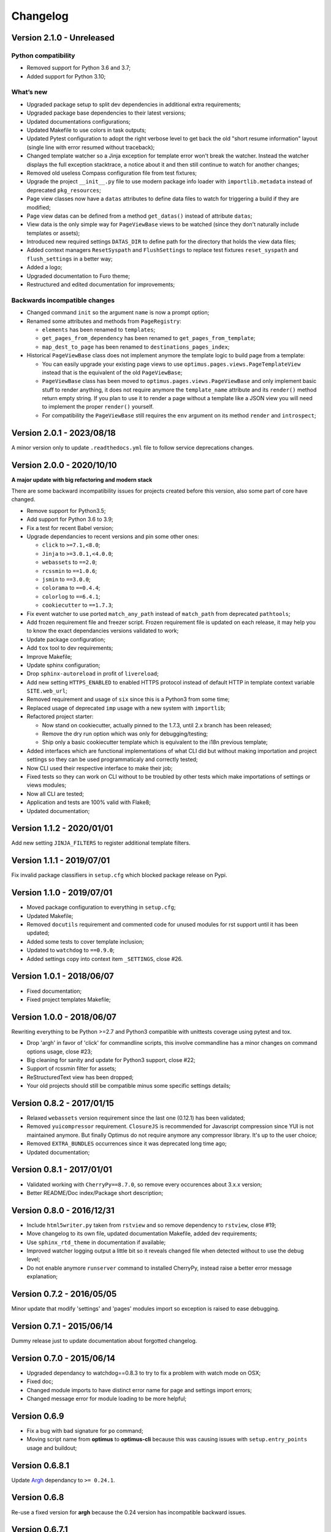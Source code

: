 .. _cherrypy: http://cherrypy.org/
.. _ClosureJS: https://developers.google.com/closure/compiler/
.. _Babel: https://pypi.python.org/pypi/Babel
.. _Argh: http://argh.readthedocs.org

=========
Changelog
=========


Version 2.1.0 - Unreleased
**************************

Python compatibility
--------------------

* Removed support for Python 3.6 and 3.7;
* Added support for Python 3.10;

What’s new
----------

* Upgraded package setup to split dev dependencies in additional extra requirements;
* Upgraded package base dependencies to their latest versions;
* Updated documentations configurations;
* Updated Makefile to use colors in task outputs;
* Updated Pytest configuration to adopt the right verbose level to get back the old
  "short resume information" layout (single line with error resumed without traceback);
* Changed template watcher so a Jinja exception for template error won't break the
  watcher. Instead the watcher displays the full exception stacktrace, a notice about it
  and then still continue to watch for another changes;
* Removed old useless Compass configuration file from test fixtures;
* Upgrade the project ``__init__.py`` file to use modern package info loader with
  ``importlib.metadata`` instead of deprecated ``pkg_resources``;

* Page view classes now have a ``datas`` attributes to define data files to
  watch for triggering a build if they are modified;
* Page view datas can be defined from a method ``get_datas()`` instead of attribute
  ``datas``;
* View data is the only simple way for ``PageViewBase`` views to be watched (since
  they don't naturally include templates or assets);
* Introduced new required settings ``DATAS_DIR`` to define path for the directory that
  holds the view data files;
* Added context managers ``ResetSyspath`` and ``FlushSettings`` to replace test
  fixtures ``reset_syspath`` and ``flush_settings`` in a better way;
* Added a logo;
* Upgraded documentation to Furo theme;
* Restructured and edited documentation for improvements;


Backwards incompatible changes
------------------------------

* Changed command ``init`` so the argument ``name`` is now a prompt option;
* Renamed some attributes and methods from ``PageRegistry``:

  * ``elements`` has been renamed to ``templates``;
  * ``get_pages_from_dependency`` has been renamed to ``get_pages_from_template``;
  * ``map_dest_to_page`` has been renamed to ``destinations_pages_index``;

* Historical ``PageViewBase`` class does not implement anymore the template logic to
  build page from a template:

  * You can easily upgrade your existing page views to use
    ``optimus.pages.views.PageTemplateView`` instead that is the equivalent of the old
    ``PageViewBase``;
  * ``PageViewBase`` class has been moved to ``optimus.pages.views.PageViewBase`` and
    only implement basic stuff to render anything, it does not require anymore the
    ``template_name`` attribute and its ``render()`` method return empty string. If
    you plan to use it to render a page without a template like a JSON view you will
    need to implement the proper ``render()`` yourself.
  * For compatibility the ``PageViewBase`` still requires the ``env`` argument on its
    method ``render`` and ``introspect``;


Version 2.0.1 - 2023/08/18
**************************

A minor version only to update ``.readthedocs.yml`` file to follow service deprecations
changes.


Version 2.0.0 - 2020/10/10
**************************

**A major update with big refactoring and modern stack**

There are some backward incompatibility issues for projects created before this
version, also some part of core have changed.

* Remove support for Python3.5;
* Add support for Python 3.6 to 3.9;
* Fix a test for recent Babel version;
* Upgrade dependancies to recent versions and pin some other ones:

  * ``click`` to ``>=7.1,<8.0``;
  * ``Jinja`` to ``>=3.0.1,<4.0.0``;
  * ``webassets`` to ``==2.0``;
  * ``rcssmin`` to ``==1.0.6``;
  * ``jsmin`` to ``==3.0.0``;
  * ``colorama`` to ``==0.4.4``;
  * ``colorlog`` to ``==6.4.1``;
  * ``cookiecutter`` to ``==1.7.3``;

* Fix event watcher to use ported ``match_any_path`` instead of ``match_path`` from
  deprecated ``pathtools``;
* Add frozen requirement file and freezer script. Frozen requirement file is updated
  on each release, it may help you to know the exact dependancies versions validated
  to work;
* Update package configuration;
* Add ``tox`` tool to dev requirements;
* Improve Makefile;
* Update sphinx configuration;
* Drop ``sphinx-autoreload`` in profit of ``livereload``;
* Add new setting ``HTTPS_ENABLED`` to enabled HTTPS protocol instead of
  default HTTP in template context variable ``SITE.web_url``;
* Removed requirement and usage of ``six`` since this is a Python3 from some time;
* Replaced usage of deprecated ``imp`` usage with a new system with ``importlib``;
* Refactored project starter:

  * Now stand on cookiecutter, actually pinned to the 1.7.3, until 2.x branch has
    been released;
  * Remove the dry run option which was only for debugging/testing;
  * Ship only a basic cookiecutter template which is equivalent to the i18n previous
    template;

* Added interfaces which are functional implementations of what CLI did but without
  making importation and project settings so they can be used programmaticaly and
  correctly tested;
* Now CLI used their respective interface to make their job;
* Fixed tests so they can work on CLI without to be troubled by other tests which
  make importations of settings or views modules;
* Now all CLI are tested;
* Application and tests are 100% valid with Flake8;
* Updated documentation;


Version 1.1.2 - 2020/01/01
**************************

Add new setting ``JINJA_FILTERS`` to register additional template filters.


Version 1.1.1 - 2019/07/01
**************************

Fix invalid package classifiers in ``setup.cfg`` which blocked package release on Pypi.


Version 1.1.0 - 2019/07/01
**************************

* Moved package configuration to everything in ``setup.cfg``;
* Updated Makefile;
* Removed ``docutils`` requirement and commented code for unused modules for rst
  support until it has been updated;
* Added some tests to cover template inclusion;
* Updated to ``watchdog`` to ``==0.9.0``;
* Added settings copy into context item ``_SETTINGS``, close #26.


Version 1.0.1 - 2018/06/07
**************************

* Fixed documentation;
* Fixed project templates Makefile;


Version 1.0.0 - 2018/06/07
**************************

Rewriting everything to be Python >=2.7 and Python3 compatible with unittests coverage
using pytest and tox.

* Drop 'argh' in favor of 'click' for commandline scripts, this involve commandline has
  a minor changes on command options usage, close #23;
* Big cleaning for sanity and update for Python3 support, close #22;
* Support of rcssmin filter for assets;
* ReStructuredText view has been dropped;
* Your old projects should still be compatible minus some specific settings details;


Version 0.8.2 - 2017/01/15
**************************

* Relaxed ``webassets`` version requirement since the last one (0.12.1) has been
  validated;
* Removed ``yuicompressor`` requirement. ``ClosureJS`` is recommended for Javascript
  compression since YUI is not maintained anymore. But finally Optimus do not require
  anymore any compressor library. It's up to the user choice;
* Removed ``EXTRA_BUNDLES`` occurrences since it was deprecated long time ago;
* Updated documentation;


Version 0.8.1 - 2017/01/01
**************************

* Validated working with ``CherryPy==8.7.0``, so remove every occurences about 3.x.x
  version;
* Better README/Doc index/Package short description;


Version 0.8.0 - 2016/12/31
**************************

* Include ``html5writer.py`` taken from ``rstview`` and so remove dependency to ``rstview``, close #19;
* Move changelog to its own file, updated documentation Makefile, added dev requirements;
* Use ``sphinx_rtd_theme`` in documentation if available;
* Improved watcher logging output a little bit so it reveals changed file when detected without to use the debug level;
* Do not enable anymore ``runserver`` command to installed CherryPy, instead raise a better error message explanation;


Version 0.7.2 - 2016/05/05
**************************

Minor update that modify 'settings' and 'pages' modules import so exception is raised to ease debugging.


Version 0.7.1 - 2015/06/14
**************************

Dummy release just to update documentation about forgotted changelog.


Version 0.7.0 - 2015/06/14
**************************

* Upgraded dependancy to watchdog==0.8.3 to try to fix a problem with watch mode on OSX;
* Fixed doc;
* Changed module imports to have distinct error name for page and settings import errors;
* Changed message error for module loading to be more helpful;


Version 0.6.9
*************

* Fix a bug with bad signature for ``po`` command;
* Moving script name from **optimus** to **optimus-cli** because this was causing issues with ``setup.entry_points`` usage and buildout;


Version 0.6.8.1
***************

Update `Argh`_ dependancy to ``>= 0.24.1``.


Version 0.6.8
*************

Re-use a fixed version for **argh** because the 0.24 version has incompatible backward issues.


Version 0.6.7.1
***************

Fix dependancies syntax in setup.py that was causing issues during installation.


Version 0.6.7
*************

* Remove CherryPy dependancy from setup.py, add an install note about this;
* Update documentation;


Version 0.6.6
*************

Upgrade to yuicompressor 2.4.8


Version 0.6.5
*************

Updating doc, in setup.py use 'entry_points' instead of 'scripts'


Version 0.6.4
*************

* Fixing update method in po command to update the POT file;
* Add I18N_EXTRACT_SOURCES setting and use it in extraction method, bumping version;
* Add new behavior for settings.LANGUAGES to permit tuples instead of simple locale name;


Version 0.6.1
*************

* Setting name ``EXTRA_BUNDLES`` is deprecated and **will be removed in a futur release**. In project settings rename it to ``BUNDLES``;
* Remove ``optimus.builder.assets.COMMON_BUNDLES``, this was containing default bundles that was not really useful. If your project used them, you will have errors on page building about missing bundles, you can recover them in your ``settings.BUNDLES`` from : ::

    COMMON_BUNDLES = {
        'css_screen_common': Bundle(
            'css/screen.css',
            filters='yui_css',
            output='css/screen.min.css'
        ),
        'css_ie_common': Bundle(
            'css/ie.css',
            filters='yui_css',
            output='css/ie.min.css'
        ),
        'js_ie_common': Bundle(
            'js/modernizr.custom.js',
            'js/respond.src.js',
            filters='yui_js',
            output='js/ie.min.js'
        ),
        'js_jquery': Bundle(
            'js/jquery/jquery-1.7.1.js',
            filters='yui_js',
            output='js/jquery.min.js'
        ),
    }


Version 0.6 - 2013/12/16
************************

* Add new command ``po`` to automatically manage translations files;
* Add better error messages for some command line options;
* Add a required settings list that is checked when loading settings file to avoid error on missing settings;
* Add default values to un-required settings so the settings file is more clean and short with only needed settings;
* Now `Babel`_, `cherrypy`_ and 'yui-compressor' are required dependancies;
* The previous commande line tool name ``optimus-cli`` has been chaned to a more shorter name ``optimus``;
* New settings have been added to manage languages and translations with the new command ``po``;
* Settings files have been simplified, making some settings optionnal to have a more clean and short settings files;
* ``watch`` command options : automatically perform the first build when the build directory does not exits to avoid errors with the watcher;
* ``init`` command options : ``--name`` has moved to a positionnal argument;
* Project templates : Removed requirements.txt for pip since the ``setup.py`` contains all needed stuff;
* Project templates : Renamed "sample" to "basic" and "sample_i18n" to "i18n". Also add aliases for them, so you just have to use their names and not anymore their full Python paths;
* Project templates : Changing to better templates with assets, SCSS sources and Compass config;
